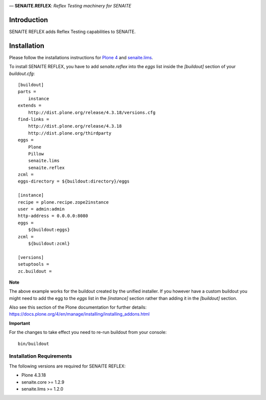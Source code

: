 .. image:: https://raw.githubusercontent.com/senaite/senaite.reflex/master/static/logo.png
   :alt: senaite.reflex
   :width: 500px
   :align: center

— **SENAITE.REFLEX**: *Reflex Testing machinery for SENAITE*

.. image:: https://img.shields.io/pypi/v/senaite.reflex.svg?style=flat-square
   :target: https://pypi.python.org/pypi/senaite.reflex

.. image:: https://img.shields.io/github/issues-pr/senaite/senaite.reflex.svg?style=flat-square
   :target: https://github.com/senaite/senaite.reflex/pulls

.. image:: https://img.shields.io/github/issues/senaite/senaite.reflex.svg?style=flat-square
   :target: https://github.com/senaite/senaite.reflex/issues

.. image:: https://img.shields.io/badge/README-GitHub-blue.svg?style=flat-square
   :target: https://github.com/senaite/senaite.reflex#readme


Introduction
============

SENAITE REFLEX adds Reflex Testing capabilities to SENAITE.


Installation
============

Please follow the installations instructions for `Plone 4`_ and
`senaite.lims`_.

To install SENAITE REFLEX, you have to add `senaite.reflex` into the `eggs`
list inside the `[buildout]` section of your `buildout.cfg`::

   [buildout]
   parts =
       instance
   extends =
       http://dist.plone.org/release/4.3.18/versions.cfg
   find-links =
       http://dist.plone.org/release/4.3.18
       http://dist.plone.org/thirdparty
   eggs =
       Plone
       Pillow
       senaite.lims
       senaite.reflex
   zcml =
   eggs-directory = ${buildout:directory}/eggs

   [instance]
   recipe = plone.recipe.zope2instance
   user = admin:admin
   http-address = 0.0.0.0:8080
   eggs =
       ${buildout:eggs}
   zcml =
       ${buildout:zcml}

   [versions]
   setuptools =
   zc.buildout =


**Note**

The above example works for the buildout created by the unified
installer. If you however have a custom buildout you might need to add
the egg to the `eggs` list in the `[instance]` section rather than
adding it in the `[buildout]` section.

Also see this section of the Plone documentation for further details:
https://docs.plone.org/4/en/manage/installing/installing_addons.html

**Important**

For the changes to take effect you need to re-run buildout from your
console::

   bin/buildout


Installation Requirements
-------------------------

The following versions are required for SENAITE REFLEX:

-  Plone 4.3.18
-  senaite.core >= 1.2.9
-  senaite.lims >= 1.2.0


.. _Plone 4: https://docs.plone.org/4/en/manage/installing/index.html
.. _senaite.lims: https://github.com/senaite/senaite.lims#installation
